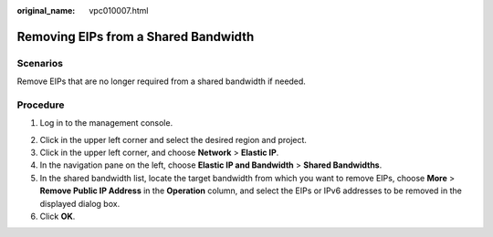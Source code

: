 :original_name: vpc010007.html

.. _vpc010007:

Removing EIPs from a Shared Bandwidth
=====================================

Scenarios
---------

Remove EIPs that are no longer required from a shared bandwidth if needed.

Procedure
---------

#. Log in to the management console.

2. Click |image1| in the upper left corner and select the desired region and project.
3. Click |image2| in the upper left corner, and choose **Network** > **Elastic IP**.
4. In the navigation pane on the left, choose **Elastic IP and Bandwidth** > **Shared Bandwidths**.
5. In the shared bandwidth list, locate the target bandwidth from which you want to remove EIPs, choose **More** > **Remove Public IP Address** in the **Operation** column, and select the EIPs or IPv6 addresses to be removed in the displayed dialog box.
6. Click **OK**.

.. |image1| image:: /_static/images/en-us_image_0000001818982734.png
.. |image2| image:: /_static/images/en-us_image_0000001818982822.png
